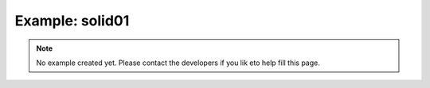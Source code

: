 Example: solid01
===================

.. note::

    No example created yet.
    Please contact the developers if you lik eto help fill this page.
